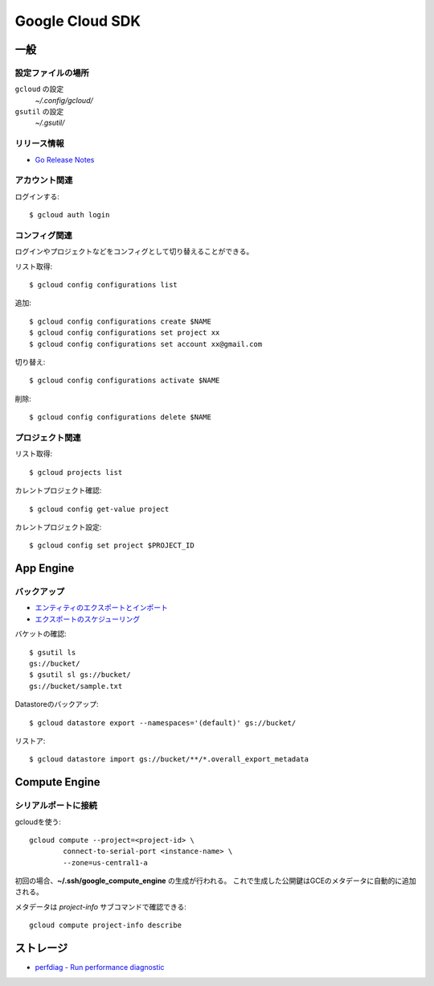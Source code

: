 ================
Google Cloud SDK
================

.. highlight:: console

一般
====

設定ファイルの場所
-----------------

``gcloud`` の設定
	*~/.config/gcloud/*

``gsutil`` の設定
	*~/.gsutil/*

リリース情報
------------

* `Go Release Notes <https://cloud.google.com/appengine/docs/standard/go/release-notes>`_

アカウント関連
--------------

ログインする::

	$ gcloud auth login

コンフィグ関連
--------------

ログインやプロジェクトなどをコンフィグとして切り替えることができる。

リスト取得::

	$ gcloud config configurations list

追加::

	$ gcloud config configurations create $NAME
	$ gcloud config configurations set project xx
	$ gcloud config configurations set account xx@gmail.com

切り替え::

	$ gcloud config configurations activate $NAME

削除::

	$ gcloud config configurations delete $NAME

プロジェクト関連
----------------

リスト取得::

	$ gcloud projects list

カレントプロジェクト確認::

	$ gcloud config get-value project

カレントプロジェクト設定::

	$ gcloud config set project $PROJECT_ID

App Engine
==========

バックアップ
------------

* `エンティティのエクスポートとインポート <https://cloud.google.com/datastore/docs/export-import-entities>`_
* `エクスポートのスケジューリング <https://cloud.google.com/datastore/docs/schedule-export>`_

バケットの確認::

	$ gsutil ls
	gs://bucket/
	$ gsutil sl gs://bucket/
	gs://bucket/sample.txt

Datastoreのバックアップ::

	$ gcloud datastore export --namespaces='(default)' gs://bucket/

リストア::

	$ gcloud datastore import gs://bucket/**/*.overall_export_metadata

Compute Engine
==============

シリアルポートに接続
--------------------

gcloudを使う::

	gcloud compute --project=<project-id> \
		connect-to-serial-port <instance-name> \
		--zone=us-central1-a

初回の場合、**~/.ssh/google_compute_engine** の生成が行われる。
これで生成した公開鍵はGCEのメタデータに自動的に追加される。

メタデータは *project-info* サブコマンドで確認できる::

	gcloud compute project-info describe

ストレージ
===========

* `perfdiag - Run performance diagnostic <https://cloud.google.com/storage/docs/gsutil/commands/perfdiag>`_
